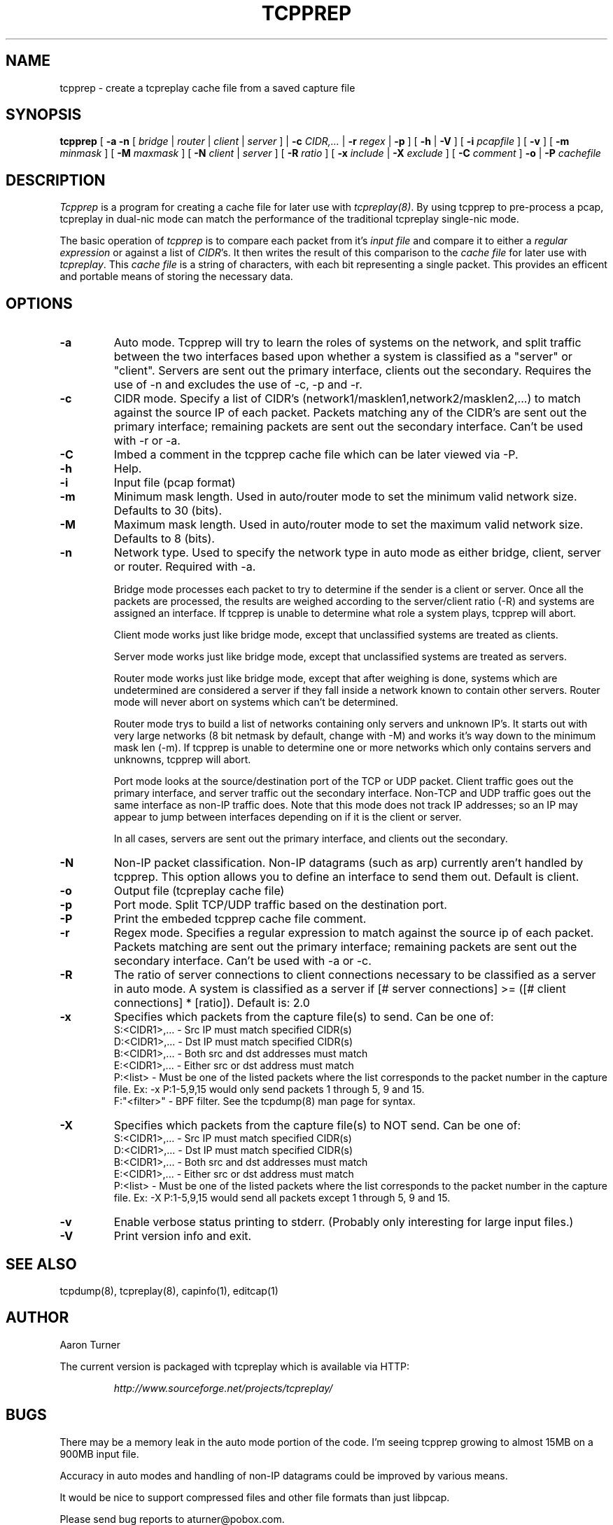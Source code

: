 .\" yo there.
.TH TCPPREP 1  "22 April 2004"
.SH NAME
tcpprep \- create a tcpreplay cache file from a saved capture file
.SH SYNOPSIS
.na
.B tcpprep
[
.B \-a
.B \-n
[
.I bridge
|
.I router
|
.I client
|
.I server
] |
.B \-c
.I CIDR,...
|
.B \-r 
.I regex
|
.B \-p
] [
.B \-h 
|
.B \-V
] [
.B \-i
.I pcapfile
] [
.B \-v
] [
.B \-m
.I minmask
] [
.B \-M
.I maxmask
] [
.B \-N
.I client
|
.I server
] [
.B \-R
.I ratio
] [
.B \-x
.I include
|
.B \-X
.I exclude
] [
.B \-C 
.I comment
]
.B \-o
|
.B \-P
.I cachefile
.br
.ad
.SH DESCRIPTION
.LP
.I Tcpprep
is a program for creating a cache file for later use with \fItcpreplay(8)\fP.  By
using tcpprep to pre-process a pcap, tcpreplay in dual-nic mode can
match the performance of the traditional tcpreplay single-nic mode.
.LP
The basic operation of
.I tcpprep
is to compare each packet from it's \fIinput file\fP and compare it to either 
a \fIregular expression\fP or against a list of \fICIDR\fP's.  It then writes the 
result of this comparison to the \fIcache file\fP for later use with \fItcpreplay\fP.
This \fIcache file\fP is a string of characters, with each bit representing 
a single packet.  This provides an efficent and portable means of storing the 
necessary data.
.SH OPTIONS
.LP
.TP
.B \-a
Auto mode.  Tcpprep will try to learn the roles of systems on the
network, and split traffic between the two interfaces based upon whether a
system is classified as a "server" or "client".  Servers are sent out the
primary interface, clients out the secondary.  Requires the use of -n and 
excludes the use of -c, -p and -r.
.TP
.B \-c
CIDR mode. Specify a list of CIDR's (network1/masklen1,network2/masklen2,...) 
to match against the source IP of each packet.  Packets matching any of the 
CIDR's are sent out the primary interface; remaining packets are sent out 
the secondary interface.  Can't be used with -r or -a.
.TP
.B \-C 
Imbed a comment in the tcpprep cache file which can be later viewed via -P.
.TP
.B \-h
Help.
.TP
.B \-i
Input file (pcap format)
.TP
.B \-m
Minimum mask length.  Used in auto/router mode to set the minimum valid
network size.  Defaults to 30 (bits).
.TP
.B \-M
Maximum mask length.  Used in auto/router mode to set the maximum valid
network size.  Defaults to 8 (bits).
.TP
.B \-n
Network type.  Used to specify the network type in auto mode as either bridge,
client, server or router.  Required with -a.

Bridge mode processes each packet to try to determine if the sender is a 
client or server.  Once all the packets are processed, the results are weighed
according to the server/client ratio (-R) and systems are assigned an
interface.  If tcpprep is unable to determine what role a system plays, tcpprep
will abort.

Client mode works just like bridge mode, except that unclassified systems are
treated as clients.

Server mode works just like bridge mode, except that unclassified systems are
treated as servers.

Router mode works just like bridge mode, except that after weighing is done, 
systems which are undetermined are considered a server if they fall inside a 
network known to contain other servers.  Router mode will never abort on
systems which can't be determined.

Router mode trys to build a list of networks containing only servers
and unknown IP's.  It starts out with very large networks (8 bit netmask by 
default, change with -M) and works it's way down to the minimum mask len (-m).
If tcpprep is unable to determine one or more networks which only contains
servers and unknowns, tcpprep will abort.

Port mode looks at the source/destination port of the TCP or UDP packet.
Client traffic goes out the primary interface, and server traffic out the
secondary interface.  Non-TCP and UDP traffic goes out the same interface
as non-IP traffic does.  Note that this mode does not track IP addresses;
so an IP may appear to jump between interfaces depending on if it is the
client or server.

In all cases, servers are sent out the primary interface, and clients out the 
secondary.
.TP
.B \-N
Non-IP packet classification.  Non-IP datagrams (such as arp) currently aren't
handled by tcpprep.  This option allows you to define an interface to send them
out.  Default is client.
.TP
.B \-o
Output file (tcpreplay cache file)
.TP
.B \-p
Port mode.  Split TCP/UDP traffic based on the destination port.
.TP
.B -P
Print the embeded tcpprep cache file comment.
.TP
.B \-r
Regex mode.  Specifies a regular expression to match against the source ip 
of each packet.  Packets matching are sent out the primary interface; 
remaining packets are sent out the secondary interface.  Can't be used 
with -a or -c.
.TP
.B \-R
The ratio of server connections to client connections necessary to be 
classified as a server in auto mode.  A system is classified as a server if
[# server connections] >= ([# client connections] * [ratio]).  Default is:
2.0
.TP
.B \-x
Specifies which packets from the capture file(s) to send.  Can be one of:
.br
.br
S:<CIDR1>,... - Src IP must match specified CIDR(s)
.br
D:<CIDR1>,... - Dst IP must match specified CIDR(s)
.br
B:<CIDR1>,... - Both src and dst addresses must match
.br
E:<CIDR1>,... - Either src or dst address must match
.br
P:<list>      - Must be one of the listed packets where the list corresponds to the
packet number in the capture file.  Ex: -x P:1-5,9,15 would only send packets 1 
through 5, 9 and 15.
.br
F:"<filter>"  - BPF filter.  See the tcpdump(8) man page for syntax.
.TP
.B \-X
Specifies which packets from the capture file(s) to NOT send.  Can be one of:
.br
S:<CIDR1>,... - Src IP must match specified CIDR(s)
.br
D:<CIDR1>,... - Dst IP must match specified CIDR(s)
.br
B:<CIDR1>,... - Both src and dst addresses must match
.br
E:<CIDR1>,... - Either src or dst address must match
.br
P:<list>      - Must be one of the listed packets where the list corresponds to the
packet number in the capture file.  Ex: -X P:1-5,9,15 would send all packets except 1 
through 5, 9 and 15.
.TP
.B \-v
Enable verbose status printing to stderr. (Probably only interesting 
for large input files.)
.TP
.B \-V
Print version info and exit.
.SH "SEE ALSO"
tcpdump(8), tcpreplay(8), capinfo(1), editcap(1)
.SH AUTHOR
Aaron Turner
.LP
The current version is packaged with tcpreplay which is available via HTTP:
.LP
.RS
.I http://www.sourceforge.net/projects/tcpreplay/
.RE
.SH BUGS
There may be a memory leak in the auto mode portion of the code.  I'm seeing
tcpprep growing to almost 15MB on a 900MB input file.
.LP
Accuracy in auto modes and handling of non-IP datagrams could be improved by
various means.
.LP
It would be nice to support compressed files and other file formats than just libpcap.
.LP
Please send bug reports to aturner@pobox.com.
